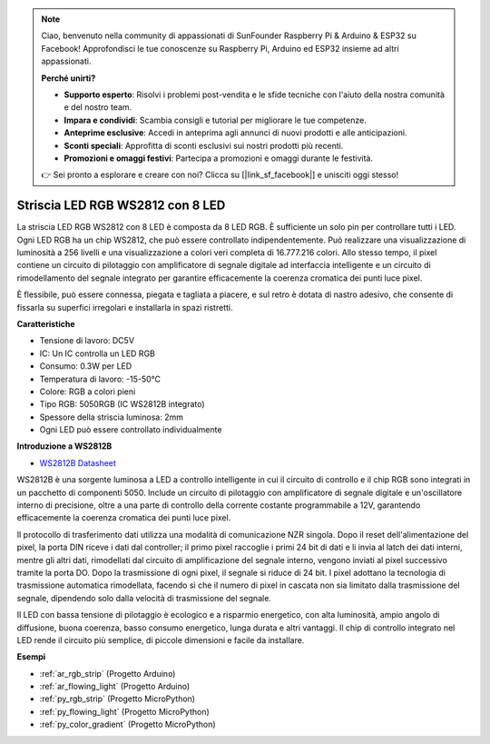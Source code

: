 .. note::

    Ciao, benvenuto nella community di appassionati di SunFounder Raspberry Pi & Arduino & ESP32 su Facebook! Approfondisci le tue conoscenze su Raspberry Pi, Arduino ed ESP32 insieme ad altri appassionati.

    **Perché unirti?**

    - **Supporto esperto**: Risolvi i problemi post-vendita e le sfide tecniche con l'aiuto della nostra comunità e del nostro team.
    - **Impara e condividi**: Scambia consigli e tutorial per migliorare le tue competenze.
    - **Anteprime esclusive**: Accedi in anteprima agli annunci di nuovi prodotti e alle anticipazioni.
    - **Sconti speciali**: Approfitta di sconti esclusivi sui nostri prodotti più recenti.
    - **Promozioni e omaggi festivi**: Partecipa a promozioni e omaggi durante le festività.

    👉 Sei pronto a esplorare e creare con noi? Clicca su [|link_sf_facebook|] e unisciti oggi stesso!

.. _cpn_ws2812:

Striscia LED RGB WS2812 con 8 LED
=======================================

.. image:: img/ws2812b.png

La striscia LED RGB WS2812 con 8 LED è composta da 8 LED RGB. È sufficiente 
un solo pin per controllare tutti i LED. Ogni LED RGB ha un chip WS2812, che 
può essere controllato indipendentemente. Può realizzare una visualizzazione 
di luminosità a 256 livelli e una visualizzazione a colori veri completa di 
16.777.216 colori. Allo stesso tempo, il pixel contiene un circuito di pilotaggio 
con amplificatore di segnale digitale ad interfaccia intelligente e un circuito 
di rimodellamento del segnale integrato per garantire efficacemente la coerenza 
cromatica dei punti luce pixel.

È flessibile, può essere connessa, piegata e tagliata a piacere, e sul retro è 
dotata di nastro adesivo, che consente di fissarla su superfici irregolari e 
installarla in spazi ristretti.

**Caratteristiche**

* Tensione di lavoro: DC5V
* IC: Un IC controlla un LED RGB
* Consumo: 0.3W per LED
* Temperatura di lavoro: -15-50°C
* Colore: RGB a colori pieni
* Tipo RGB: 5050RGB (IC WS2812B integrato)
* Spessore della striscia luminosa: 2mm
* Ogni LED può essere controllato individualmente

**Introduzione a WS2812B**

* `WS2812B Datasheet <https://cdn-shop.adafruit.com/datasheets/WS2812B.pdf>`_

WS2812B è una sorgente luminosa a LED a controllo intelligente in cui il circuito 
di controllo e il chip RGB sono integrati in un pacchetto di componenti 5050. 
Include un circuito di pilotaggio con amplificatore di segnale digitale e un'oscillatore 
interno di precisione, oltre a una parte di controllo della corrente costante programmabile 
a 12V, garantendo efficacemente la coerenza cromatica dei punti luce pixel.

Il protocollo di trasferimento dati utilizza una modalità di comunicazione 
NZR singola. Dopo il reset dell'alimentazione del pixel, la porta DIN riceve 
i dati dal controller; il primo pixel raccoglie i primi 24 bit di dati e li 
invia al latch dei dati interni, mentre gli altri dati, rimodellati dal circuito 
di amplificazione del segnale interno, vengono inviati al pixel successivo tramite 
la porta DO. Dopo la trasmissione di ogni pixel, il segnale si riduce di 24 bit. 
I pixel adottano la tecnologia di trasmissione automatica rimodellata, facendo sì 
che il numero di pixel in cascata non sia limitato dalla trasmissione del segnale, 
dipendendo solo dalla velocità di trasmissione del segnale.

Il LED con bassa tensione di pilotaggio è ecologico e a risparmio energetico, 
con alta luminosità, ampio angolo di diffusione, buona coerenza, basso consumo 
energetico, lunga durata e altri vantaggi. Il chip di controllo integrato nel LED 
rende il circuito più semplice, di piccole dimensioni e facile da installare.

**Esempi**

* :ref:`ar_rgb_strip` (Progetto Arduino)
* :ref:`ar_flowing_light` (Progetto Arduino)
* :ref:`py_rgb_strip` (Progetto MicroPython)
* :ref:`py_flowing_light` (Progetto MicroPython)
* :ref:`py_color_gradient` (Progetto MicroPython)
